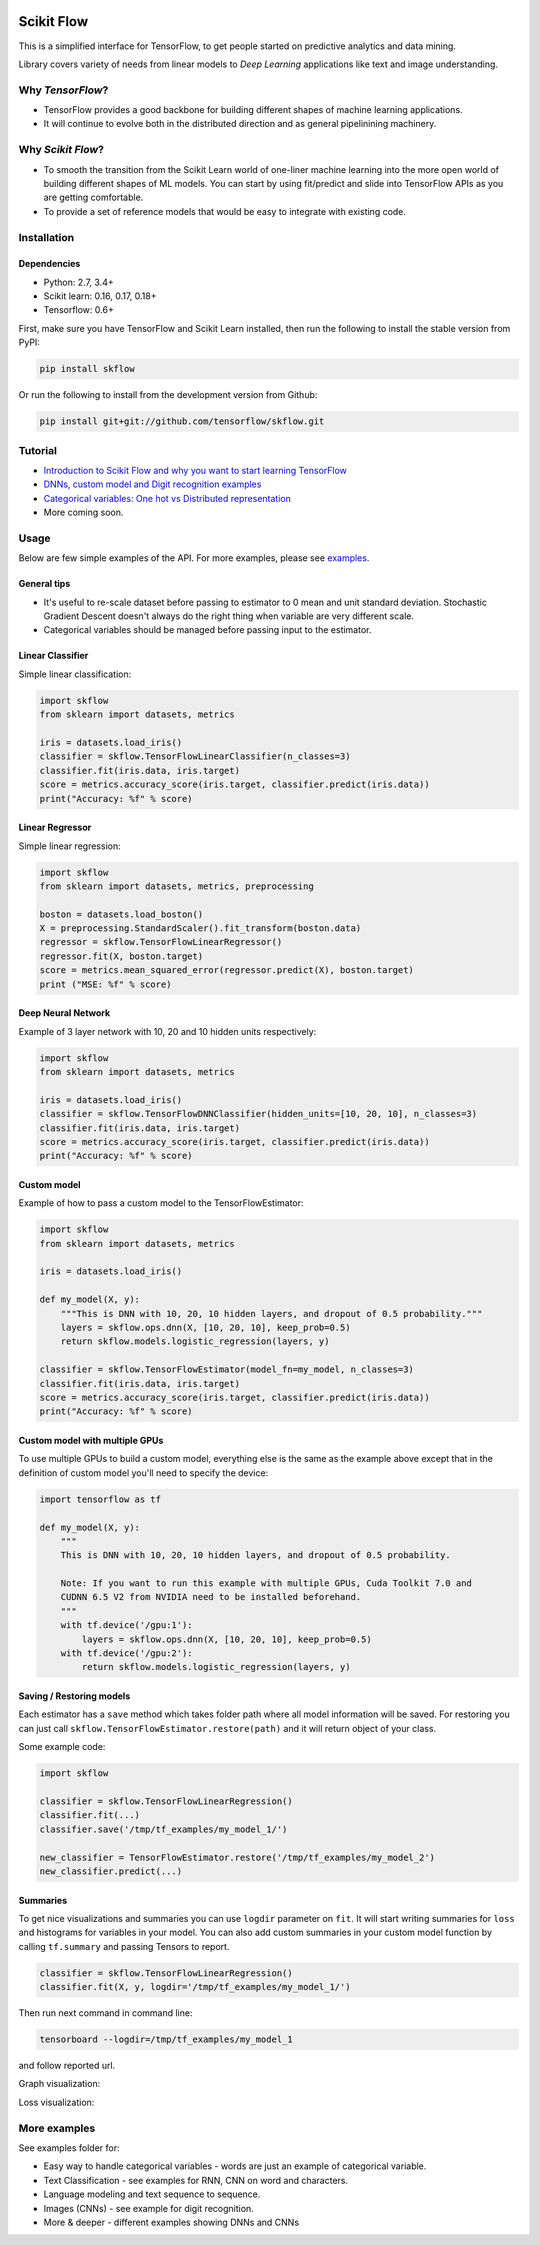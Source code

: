 |Travis-CI Build Status| |Codecov Status| |License| |PyPI version| |Join the chat at
https://gitter.im/tensorflow/skflow|

Scikit Flow
===========

This is a simplified interface for TensorFlow, to get people started on predictive analytics and data mining.

Library covers variety of needs from linear models to *Deep Learning* applications like text and image understanding.

Why *TensorFlow*? 
-----------------
- TensorFlow provides a good backbone for building different shapes of machine learning applications. 
- It will continue to evolve both in the distributed direction and as general pipelinining machinery.

Why *Scikit Flow*? 
-----------------
- To smooth the transition from the Scikit Learn world of one-liner machine learning into the more open world of building different shapes of ML models. You can start by using fit/predict and slide into TensorFlow APIs as you are getting comfortable. 
- To provide a set of reference models that would be easy to integrate with existing code.

Installation
------------

Dependencies
~~~~~~~~~~~~
- Python: 2.7, 3.4+ 
- Scikit learn: 0.16, 0.17, 0.18+ 
- Tensorflow: 0.6+

First, make sure you have TensorFlow and Scikit Learn installed, then run the following to install the stable version from PyPI:

.. code:: bash

    pip install skflow

Or run the following to install from the development version from Github:

.. code:: bash

    pip install git+git://github.com/tensorflow/skflow.git

Tutorial
--------

-  `Introduction to Scikit Flow and why you want to start learning
   TensorFlow <https://medium.com/@ilblackdragon/tensorflow-tutorial-part-1-c559c63c0cb1>`__
-  `DNNs, custom model and Digit recognition
   examples <https://medium.com/@ilblackdragon/tensorflow-tutorial-part-2-9ffe47049c92>`__
-  `Categorical variables: One hot vs Distributed
   representation <https://medium.com/@ilblackdragon/tensorflow-tutorial-part-3-c5fc0662bc08>`__
-  More coming soon.

Usage
-----

Below are few simple examples of the API. For more examples, please see `examples <https://github.com/tensorflow/skflow/tree/master/examples>`__.

General tips
~~~~~~~~~~~~

-  It's useful to re-scale dataset before passing to estimator to 0 mean and unit standard deviation. Stochastic Gradient Descent doesn't always do the right thing when variable are very different scale.

-  Categorical variables should be managed before passing input to the estimator. 

Linear Classifier
~~~~~~~~~~~~~~~~~

Simple linear classification:

.. code:: python

    import skflow
    from sklearn import datasets, metrics

    iris = datasets.load_iris()
    classifier = skflow.TensorFlowLinearClassifier(n_classes=3)
    classifier.fit(iris.data, iris.target)
    score = metrics.accuracy_score(iris.target, classifier.predict(iris.data))
    print("Accuracy: %f" % score)

Linear Regressor
~~~~~~~~~~~~~~~~

Simple linear regression:

.. code:: python

    import skflow
    from sklearn import datasets, metrics, preprocessing

    boston = datasets.load_boston()
    X = preprocessing.StandardScaler().fit_transform(boston.data)
    regressor = skflow.TensorFlowLinearRegressor()
    regressor.fit(X, boston.target)
    score = metrics.mean_squared_error(regressor.predict(X), boston.target)
    print ("MSE: %f" % score)

Deep Neural Network
~~~~~~~~~~~~~~~~~~~

Example of 3 layer network with 10, 20 and 10 hidden units respectively:

.. code:: python

    import skflow
    from sklearn import datasets, metrics

    iris = datasets.load_iris()
    classifier = skflow.TensorFlowDNNClassifier(hidden_units=[10, 20, 10], n_classes=3)
    classifier.fit(iris.data, iris.target)
    score = metrics.accuracy_score(iris.target, classifier.predict(iris.data))
    print("Accuracy: %f" % score)

Custom model
~~~~~~~~~~~~

Example of how to pass a custom model to the TensorFlowEstimator:

.. code:: python

    import skflow
    from sklearn import datasets, metrics

    iris = datasets.load_iris()

    def my_model(X, y):
        """This is DNN with 10, 20, 10 hidden layers, and dropout of 0.5 probability."""
        layers = skflow.ops.dnn(X, [10, 20, 10], keep_prob=0.5)
        return skflow.models.logistic_regression(layers, y)

    classifier = skflow.TensorFlowEstimator(model_fn=my_model, n_classes=3)
    classifier.fit(iris.data, iris.target)
    score = metrics.accuracy_score(iris.target, classifier.predict(iris.data))
    print("Accuracy: %f" % score)

Custom model with multiple GPUs
~~~~~~~~~~~~~~~~~~~~~~~~~~~~~~~

To use multiple GPUs to build a custom model, everything else is the same as the example above except that in the definition of custom model you'll need to specify the device:

.. code:: python

    import tensorflow as tf

    def my_model(X, y):
        """
        This is DNN with 10, 20, 10 hidden layers, and dropout of 0.5 probability.

        Note: If you want to run this example with multiple GPUs, Cuda Toolkit 7.0 and
        CUDNN 6.5 V2 from NVIDIA need to be installed beforehand. 
        """
        with tf.device('/gpu:1'):
            layers = skflow.ops.dnn(X, [10, 20, 10], keep_prob=0.5)
        with tf.device('/gpu:2'):
            return skflow.models.logistic_regression(layers, y)

Saving / Restoring models
~~~~~~~~~~~~~~~~~~~~~~~~~

Each estimator has a ``save`` method which takes folder path where all model information will be saved. For restoring you can just call ``skflow.TensorFlowEstimator.restore(path)`` and it will return object of your class.

Some example code:

.. code:: python

    import skflow

    classifier = skflow.TensorFlowLinearRegression()
    classifier.fit(...)
    classifier.save('/tmp/tf_examples/my_model_1/')

    new_classifier = TensorFlowEstimator.restore('/tmp/tf_examples/my_model_2')
    new_classifier.predict(...)

Summaries
~~~~~~~~~

To get nice visualizations and summaries you can use ``logdir`` parameter on ``fit``. It will start writing summaries for ``loss`` and histograms for variables in your model. You can also add custom summaries in your custom model function by calling ``tf.summary`` and passing Tensors to report.

.. code:: python

    classifier = skflow.TensorFlowLinearRegression()
    classifier.fit(X, y, logdir='/tmp/tf_examples/my_model_1/')

Then run next command in command line:

.. code:: bash

    tensorboard --logdir=/tmp/tf_examples/my_model_1

and follow reported url.

Graph visualization: |Text classification RNN Graph|

Loss visualization: |Text classification RNN Loss|

More examples
-------------

See examples folder for:

-  Easy way to handle categorical variables - words are just an example of categorical variable.
-  Text Classification - see examples for RNN, CNN on word and characters.
-  Language modeling and text sequence to sequence. 
-  Images (CNNs) - see example for digit recognition.
-  More & deeper - different examples showing DNNs and CNNs

.. |Travis-CI Build Status| image:: https://travis-ci.org/tensorflow/skflow.svg?branch=master
   :target: https://travis-ci.org/tensorflow/skflow
.. |Codecov Status| image:: https://codecov.io/github/tensorflow/skflow/coverage.svg?precision=2
   :target: https://codecov.io/github/tensorflow/skflow
.. |License| image:: https://img.shields.io/badge/license-Apache%202.0-blue.svg
   :target: http://www.apache.org/licenses/LICENSE-2.0.html
.. |Join the chat at https://gitter.im/tensorflow/skflow| image:: https://badges.gitter.im/Join%20Chat.svg
   :target: https://gitter.im/tensorflow/skflow?utm_source=badge&utm_medium=badge&utm_campaign=pr-badge&utm_content=badge
.. |Text classification RNN Graph| image:: https://raw.githubusercontent.com/tensorflow/skflow/master/docs/images/text_classification_rnn_graph.png
.. |Text classification RNN Loss| image:: https://raw.githubusercontent.com/tensorflow/skflow/master/docs/images/text_classification_rnn_loss.png
.. |PyPI version| image:: https://badge.fury.io/py/skflow.svg
   :target: http://badge.fury.io/py/skflow
